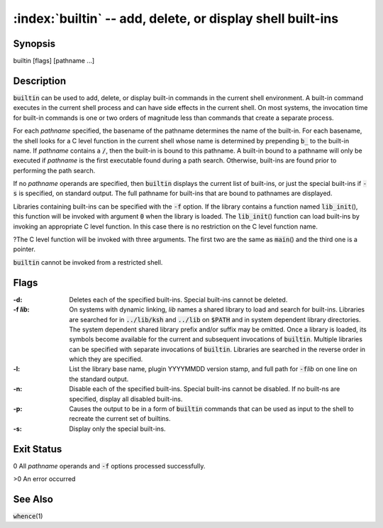 .. default-role:: code

:index:`builtin` -- add, delete, or display shell built-ins
===========================================================

Synopsis
--------
| builtin [flags] [pathname ...]

Description
-----------
`builtin` can be used to add, delete, or display built-in commands in the
current shell environment. A built-in command executes in the current
shell process and can have side effects in the current shell. On most
systems, the invocation time for built-in commands is one or two orders
of magnitude less than commands that create a separate process.

For each *pathname* specified, the basename of the pathname determines
the name of the built-in. For each basename, the shell looks for a C level
function in the current shell whose name is determined by prepending `b_`
to the built-in name. If *pathname* contains a `/`, then the built-in
is bound to this pathname. A built-in bound to a pathname will only be
executed if *pathname* is the first executable found during a path
search. Otherwise, built-ins are found prior to performing the path search.

If no *pathname* operands are specified, then `builtin` displays the
current list of built-ins, or just the special built-ins if `-s` is
specified, on standard output. The full pathname for built-ins that are
bound to pathnames are displayed.

.. index:: `lib_init`\()

Libraries containing built-ins can be specified with the `-f` option. If
the library contains a function named `lib_init`\(), this function will
be invoked with argument `0` when the library is loaded. The `lib_init`\()
function can load built-ins by invoking an appropriate C level function. In
this case there is no restriction on the C level function name.

?The C level function will be invoked with three arguments. The first
two are the same as `main`\() and the third one is a pointer.

.. index:: restricted shell

`builtin` cannot be invoked from a restricted shell.

Flags
-----
:-d: Deletes each of the specified built-ins. Special built-ins cannot be deleted.

:-f *lib*: On systems with dynamic linking, *lib* names a shared
   library to load and search for built-ins. Libraries are searched
   for in `../lib/ksh` and `../lib` on `$PATH` and in system dependent
   library directories. The system dependent shared library prefix
   and/or suffix may be omitted. Once a library is loaded, its symbols
   become available for the current and subsequent invocations of
   `builtin`. Multiple libraries can be specified with separate invocations
   of `builtin`. Libraries are searched in the reverse order in which
   they are specified.

:-l: List the library base name, plugin YYYYMMDD version stamp, and full
   path for `-f`\ *lib* on one line on the standard output.

:-n: Disable each of the specified built-ins. Special built-ins cannot be
   disabled.  If no built-ns are specified, display all disabled built-ins.

:-p: Causes the output to be in a form of `builtin` commands that can be
   used as input to the shell to recreate the current set of builtins.

:-s: Display only the special built-ins.

Exit Status
-----------
0 All *pathname* operands and `-f` options processed successfully.

>0 An error occurred

See Also
--------
`whence`\(1)
